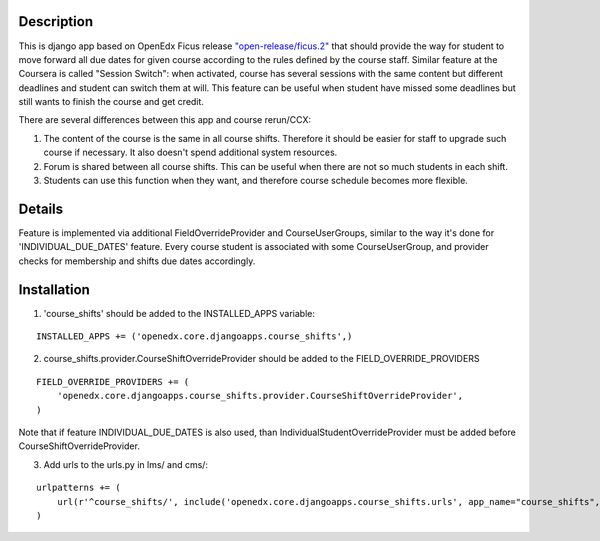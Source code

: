 Description
-----------
This is django app based on OpenEdx Ficus release `"open-release/ficus.2"
<https://github.com/edx/edx-platform/tree/open-release/ficus.2>`_
that should provide the way for student to move forward all due dates for given course according to the rules defined by the course staff.
Similar feature at the Coursera is called "Session Switch": when activated, course has several sessions with the same content but different deadlines and student can switch them at will. This feature can be useful when student have missed some deadlines but still wants to
finish the course and get credit.

There are several differences between this app and course rerun/CCX:

1. The content of the course is the same in all course shifts. Therefore it should be easier for staff to upgrade such course if necessary. It also doesn't spend additional system resources.

2. Forum is shared between all course shifts. This can be useful when there are not so much students in each shift.

3. Students can use this function when they want, and therefore course schedule becomes more flexible.

Details
-------
Feature is implemented via additional FieldOverrideProvider and CourseUserGroups, similar to the way it's done for 'INDIVIDUAL_DUE_DATES' feature.
Every course student is associated with some CourseUserGroup, and provider checks for membership and shifts due dates accordingly.

Installation
------------

1. 'course_shifts' should be added to the INSTALLED_APPS variable:

::

  INSTALLED_APPS += ('openedx.core.djangoapps.course_shifts',)

2. course_shifts.provider.CourseShiftOverrideProvider should be added to the FIELD_OVERRIDE_PROVIDERS

::

  FIELD_OVERRIDE_PROVIDERS += (
      'openedx.core.djangoapps.course_shifts.provider.CourseShiftOverrideProvider',
  )

Note that if feature INDIVIDUAL_DUE_DATES is also used, than IndividualStudentOverrideProvider must be added before CourseShiftOverrideProvider.

3. Add urls to the urls.py in lms/ and cms/:

::

  urlpatterns += (
      url(r'^course_shifts/', include('openedx.core.djangoapps.course_shifts.urls', app_name="course_shifts", namespace="course_shifts")),
  )
